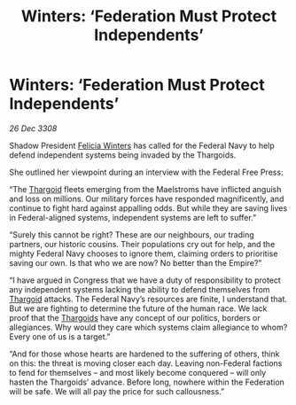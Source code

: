 :PROPERTIES:
:ID:       42cce986-d3ac-45b1-843a-6b7f8d66e85a
:END:
#+title: Winters: ‘Federation Must Protect Independents’
#+filetags: :Federation:galnet:

* Winters: ‘Federation Must Protect Independents’

/26 Dec 3308/

Shadow President [[id:b9fe58a3-dfb7-480c-afd6-92c3be841be7][Felicia Winters]] has called for the Federal Navy to help defend independent systems being invaded by the Thargoids. 

She outlined her viewpoint during an interview with the Federal Free Press: 

“The [[id:09343513-2893-458e-a689-5865fdc32e0a][Thargoid]] fleets emerging from the Maelstroms have inflicted anguish and loss on millions. Our military forces have responded magnificently, and continue to fight hard against appalling odds. But while they are saving lives in Federal-aligned systems, independent systems are left to suffer.” 

“Surely this cannot be right? These are our neighbours, our trading partners, our historic cousins. Their populations cry out for help, and the mighty Federal Navy chooses to ignore them, claiming orders to prioritise saving our own. Is that who we are now? No better than the Empire?” 

“I have argued in Congress that we have a duty of responsibility to protect any independent systems lacking the ability to defend themselves from [[id:09343513-2893-458e-a689-5865fdc32e0a][Thargoid]] attacks. The Federal Navy’s resources are finite, I understand that. But we are fighting to determine the future of the human race. We lack proof that the [[id:09343513-2893-458e-a689-5865fdc32e0a][Thargoids]] have any concept of our politics, borders or allegiances. Why would they care which systems claim allegiance to whom? Every one of us is a target.” 

“And for those whose hearts are hardened to the suffering of others, think on this: the threat is moving closer each day. Leaving non-Federal factions to fend for themselves – and most likely become conquered – will only hasten the Thargoids’ advance. Before long, nowhere within the Federation will be safe. We will all pay the price for such callousness.”

